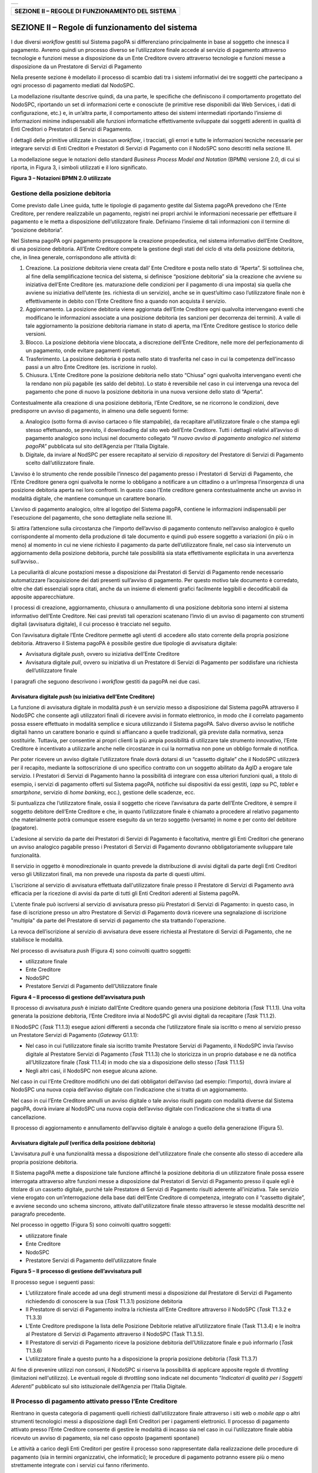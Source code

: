 +----------+
| |image0| |
+----------+

+-------------------------------------------------------+
| **SEZIONE II – REGOLE DI FUNZIONAMENTO DEL SISTEMA**  |
+-------------------------------------------------------+


SEZIONE II – Regole di funzionamento del sistema
================================================

I due diversi *workflow* gestiti sul Sistema pagoPA si differenziano principalmente in base al soggetto che innesca il pagamento. Avremo quindi un
processo diverso se l’utilizzatore finale accede al servizio di pagamento attraverso tecnologie e funzioni messe a disposizione da un Ente Creditore
ovvero attraverso tecnologie e funzioni messe a disposizione da un Prestatore di Servizi di Pagamento

Nella presente sezione è modellato il processo di scambio dati tra i sistemi informativi dei tre soggetti che partecipano a ogni processo di pagamento
mediati dal NodoSPC.

La modellazione risultante descrive quindi, da una parte, le specifiche che definiscono il comportamento progettato del NodoSPC, riportando un set di
informazioni certe e conosciute (le primitive rese disponibili dai Web Services, i dati di configurazione, etc.) e, in un’altra parte, il
comportamento atteso dei sistemi intermediati riportando l’insieme di informazioni minime indispensabili alle funzioni informatiche effettivamente
sviluppate dai soggetti aderenti in qualità di Enti Creditori o Prestatori di Servizi di Pagamento.

I dettagli delle primitive utilizzate in ciascun *workflow*, i tracciati, gli errori e tutte le informazioni tecniche necessarie per integrare servizi
di Enti Creditori e Prestatori di Servizi di Pagamento con il NodoSPC sono descritti nella sezione III.

La modellazione segue le notazioni dello standard *Business Process Model and Notation* (BPMN) versione 2.0, di cui si riporta, in Figura 3, i simboli
utilizzati e il loro significato.

|image4|

**Figura 3 – Notazioni BPMN 2.0 utilizzate**

Gestione della posizione debitoria
----------------------------------

Come previsto dalle Linee guida, tutte le tipologie di pagamento gestite dal Sistema pagoPA prevedono che l’Ente Creditore, per rendere realizzabile
un pagamento, registri nei propri archivi le informazioni necessarie per effettuare il pagamento e le metta a disposizione dell’utilizzatore finale.
Definiamo l’insieme di tali informazioni con il termine di “posizione debitoria”.

Nel Sistema pagoPA ogni pagamento presuppone la creazione propedeutica, nel sistema informativo dell’Ente Creditore, di una posizione debitoria.
All’Ente Creditore compete la gestione degli stati del ciclo di vita della posizione debitoria, che, in linea generale, corrispondono alle attività
di:

1. Creazione. La posizione debitoria viene creata dall’ Ente Creditore e posta nello stato di “Aperta”. Si sottolinea che, al fine della
   semplificazione tecnica del sistema, si definisce “posizione debitoria” sia la creazione che avviene su iniziativa dell’Ente Creditore (es.
   maturazione delle condizioni per il pagamento di una imposta) sia quella che avviene su iniziativa dell’utente (es. richiesta di un servizio),
   anche se in quest’ultimo caso l’utilizzatore finale non è effettivamente in debito con l’Ente Creditore fino a quando non acquista il servizio.

2. Aggiornamento. La posizione debitoria viene aggiornata dell’Ente Creditore ogni qualvolta intervengano eventi che modificano le informazioni
   associate a una posizione debitoria (es sanzioni per decorrenza dei termini). A valle di tale aggiornamento la posizione debitoria riamane in stato
   di aperta, ma l’Ente Creditore gestisce lo storico delle versioni.

3. Blocco. La posizione debitoria viene bloccata, a discrezione dell’Ente Creditore, nelle more del perfezionamento di un pagamento, onde evitare
   pagamenti ripetuti.

4. Trasferimento. La posizione debitoria è posta nello stato di trasferita nel caso in cui la competenza dell’incasso passi a un altro Ente Creditore
   (es. iscrizione in ruolo).

5. Chiusura. L’Ente Creditore pone la posizione debitoria nello stato “Chiusa” ogni qualvolta intervengano eventi che la rendano non più pagabile (es
   saldo del debito). Lo stato è reversibile nel caso in cui intervenga una revoca del pagamento che pone di nuovo la posizione debitoria in una nuova
   versione dello stato di “Aperta”.

Contestualmente alla creazione di una posizione debitoria, l’Ente Creditore, se ne ricorrono le condizioni, deve predisporre un avviso di pagamento,
in almeno una delle seguenti forme:

a) Analogico (sotto forma di avviso cartaceo o file stampabile), da recapitare all’utilizzatore finale o che stampa egli stesso effettuando, se
   previsto, il downloading dal sito web dell’Ente Creditore. Tutti i dettagli relativi all’avviso di pagamento analogico sono inclusi nel documento
   collegato *“Il nuovo avviso di pagamento analogico nel sistema pagoPA”* pubblicata sul sito dell’Agenzia per l’Italia Digitale.

b) Digitale, da inviare al NodSPC per essere recapitato al servizio di *repository* del Prestatore di Servizi di Pagamento scelto dall’utilizzatore
   finale.

L’avviso è lo strumento che rende possibile l’innesco del pagamento presso i Prestatori di Servizi di Pagamento, che l’Ente Creditore genera ogni
qualvolta le norme lo obbligano a notificare a un cittadino o a un’impresa l’insorgenza di una posizione debitoria aperta nei loro confronti. In
questo caso l’Ente creditore genera contestualmente anche un avviso in modalità digitale, che mantiene comunque un carattere bonario.

L’avviso di pagamento analogico, oltre al logotipo del Sistema pagoPA, contiene le informazioni indispensabili per l'esecuzione del pagamento, che
sono dettagliate nella sezione III.

Si attira l’attenzione sulla circostanza che l’importo dell’avviso di pagamento contenuto nell’avviso analogico è quello corrispondente al momento
della produzione di tale documento e quindi può essere soggetto a variazioni (in più o in meno) al momento in cui ne viene richiesto il pagamento da
parte dell’utilizzatore finale, nel caso sia intervenuto un aggiornamento della posizione debitoria, purché tale possibilità sia stata effettivamente
esplicitata in una avvertenza sull’avviso..

La peculiarità di alcune postazioni messe a disposizione dai Prestatori di Servizi di Pagamento rende necessario automatizzare l’acquisizione dei dati
presenti sull’avviso di pagamento. Per questo motivo tale documento è corredato, oltre che dati essenziali sopra citati, anche da un insieme di
elementi grafici facilmente leggibili e decodificabili da apposite apparecchiature.

I processi di creazione, aggiornamento, chiusura o annullamento di una posizione debitoria sono interni al sistema informativo dell’Ente Creditore.
Nei casi previsti tali operazioni scatenano l’invio di un avviso di pagamento con strumenti digitali (avvisatura digitale), il cui processo è
tracciato nel seguito.

Con l’avvisatura digitale l’Ente Creditore permette agli utenti di accedere allo stato corrente della propria posizione debitoria. Attraverso il
Sistema pagoPA è possibile gestire due tipologie di avvisatura digitale:

-  Avvisatura digitale *push*, ovvero su iniziativa dell’Ente Creditore

-  Avvisatura digitale *pull*, ovvero su iniziativa di un Prestatore di Servizi di Pagamento per soddisfare una richiesta dell’utilizzatore finale

I paragrafi che seguono descrivono i *workflow* gestiti da pagoPA nei due casi.

Avvisatura digitale *push* (su iniziativa dell’Ente Creditore)
~~~~~~~~~~~~~~~~~~~~~~~~~~~~~~~~~~~~~~~~~~~~~~~~~~~~~~~~~~~~~~

La funzione di avvisatura digitale in modalità *push* è un servizio messo a disposizione dal Sistema pagoPA attraverso il NodoSPC che consente agli
utilizzatori finali di ricevere avvisi in formato elettronico, in modo che il correlato pagamento possa essere effettuato in modalità semplice e
sicura utilizzando il Sistema pagoPA. Salvo diverso avviso le notifiche digitali hanno un carattere bonario e quindi si affiancano a quelle
tradizionali, già previste dalla normativa, senza sostituirle. Tuttavia, per consentire ai propri clienti la più ampia possibilità di utilizzare tale
strumento innovativo, l’Ente Creditore è incentivato a utilizzarle anche nelle circostanze in cui la normativa non pone un obbligo formale di
notifica.

Per poter ricevere un avviso digitale l'utilizzatore finale dovrà dotarsi di un “cassetto digitale” che il NodoSPC utilizzerà per il recapito,
mediante la sottoscrizione di uno specifico contratto con un soggetto abilitato da AgID a erogare tale servizio. I Prestatori di Servizi di Pagamento
hanno la possibilità di integrare con essa ulteriori funzioni quali, a titolo di esempio, i servizi di pagamento offerti sul Sistema pagoPA, notifiche
sui dispositivi da essi gestiti, (*app* su PC, *tablet* e *smartphone*, servizio di *home* *banking*, ecc.), gestione delle scadenze, ecc.

Si puntualizza che l’utilizzatore finale, ossia il soggetto che riceve l’avvisatura da parte dell’Ente Creditore, è sempre il soggetto debitore
dell’Ente Creditore e che, in quanto l’utilizzatore finale è chiamato a procedere al relativo pagamento che materialmente potrà comunque essere
eseguito da un terzo soggetto (versante) in nome e per conto del debitore (pagatore).

L'adesione al servizio da parte dei Prestatori di Servizi di Pagamento è facoltativa, mentre gli Enti Creditori che generano un avviso analogico
pagabile presso i Prestatori di Servizi di Pagamento dovranno obbligatoriamente sviluppare tale funzionalità.

Il servizio in oggetto è monodirezionale in quanto prevede la distribuzione di avvisi digitali da parte degli Enti Creditori verso gli Utilizzatori
finali, ma non prevede una risposta da parte di questi ultimi.

L'iscrizione al servizio di avvisatura effettuata dall'utilizzatore finale presso il Prestatore di Servizi di Pagamento avrà efficacia per la
ricezione di avvisi da parte di tutti gli Enti Creditori aderenti al Sistema pagoPA.

L'utente finale può iscriversi al servizio di avvisatura presso più Prestatori di Servizi di Pagamento: in questo caso, in fase di iscrizione presso
un altro Prestatore di Servizi di Pagamento dovrà ricevere una segnalazione di iscrizione "multipla" da parte del Prestatore di servizi di pagamento
che sta trattando l'operazione.

La revoca dell’iscrizione al servizio di avvisatura deve essere richiesta al Prestatore di Servizi di Pagamento, che ne stabilisce le modalità.

Nel processo di avvisatura *push* (Figura 4) sono coinvolti quattro soggetti:

-  utilizzatore finale

-  Ente Creditore

-  NodoSPC

-  Prestatore Servizi di Pagamento dell’Utilizzatore finale

|image5|

**Figura 4 – Il processo di gestione dell’avvisatura push**

Il processo di avvisatura *push* è iniziato dall’Ente Creditore quando genera una posizione debitoria (*Task* T1.1.1). Una volta generata la posizione
debitoria, l’Ente Creditore invia al NodoSPC gli avvisi digitali da recapitare (*Task* T1.1.2).

Il NodoSPC (*Task* T1.1.3) esegue azioni differenti a seconda che l’utilizzatore finale sia iscritto o meno al servizio presso un Prestatore Servizi
di Pagamento (*Gateway* G1.1.1):

-  Nel caso in cui l’utilizzatore finale sia iscritto tramite Prestatore Servizi di Pagamento, il NodoSPC invia l’avviso digitale al Prestatore
   Servizi di Pagamento (*Task* T1.1.3) che lo storicizza in un proprio database e ne dà notifica all’Utilizzatore finale (*Task* T1.1.4) in modo che
   sia a disposizione dello stesso (*Task* T1.1.5)

-  Negli altri casi, il NodoSPC non esegue alcuna azione.

Nel caso in cui l’Ente Creditore modifichi uno dei dati obbligatori dell’avviso (ad esempio: l’importo), dovrà inviare al NodoSPC una nuova copia
dell’avviso digitale con l’indicazione che si tratta di un aggiornamento.

Nel caso in cui l’Ente Creditore annulli un avviso digitale o tale avviso risulti pagato con modalità diverse dal Sistema pagoPA, dovrà inviare al
NodoSPC una nuova copia dell’avviso digitale con l’indicazione che si tratta di una cancellazione.

Il processo di aggiornamento e annullamento dell’avviso digitale è analogo a quello della generazione (Figura 5).

Avvisatura digitale *pull* (verifica della posizione debitoria)
~~~~~~~~~~~~~~~~~~~~~~~~~~~~~~~~~~~~~~~~~~~~~~~~~~~~~~~~~~~~~~~

L’avvisatura *pull* è una funzionalità messa a disposizione dell'utilizzatore finale che consente allo stesso di accedere alla propria posizione
debitoria.

Il Sistema pagoPA mette a disposizione tale funzione affinché la posizione debitoria di un utilizzatore finale possa essere interrogata attraverso
altre funzioni messe a disposizione dal Prestatori di Servizi di Pagamento presso il quale egli è titolare di un cassetto digitale, purché tale
Prestatore di Servizi di Pagamento risulti aderente all'iniziativa. Tale servizio viene erogato con un’interrogazione della base dati dell’Ente
Creditore di competenza, integrato con il “cassetto digitale”, e avviene secondo uno schema sincrono, attivato dall'utilizzatore finale stesso
attraverso le stesse modalità descritte nel paragrafo precedente.

Nel processo in oggetto (Figura 5) sono coinvolti quattro soggetti:

-  utilizzatore finale

-  Ente Creditore

-  NodoSPC

-  Prestatore Servizi di Pagamento dell’utilizzatore finale

|image6|

**Figura 5 – Il processo di gestione dell’avvisatura pull**

Il processo segue i seguenti passi:

-  L’utilizzatore finale accede ad una degli strumenti messi a disposizione dal Prestatore di Servizi di Pagamento richiedendo di conoscere la sua
   (*Task* T1.3.1) posizione debitoria

-  Il Prestatore di servizi di Pagamento inoltra la richiesta all’Ente Creditore attraverso il NodoSPC (*Task* T1.3.2 e T1.3.3)

-  L’Ente Creditore predispone la lista delle Posizione Debitorie relative all’utilizzatore finale (Task T1.3.4) e le inoltra al Prestatore di Servizi
   di Pagamento attraverso il NodoSPC (Task T1.3.5).

-  Il Prestatore di servizi di Pagamento riceve la posizione debitoria dell’Utilizzatore finale e può informarlo (*Task* T1.3.6)

-  L’utilizzatore finale a questo punto ha a disposizione la propria posizione debitoria (*Task* T1.3.7)

Al fine di prevenire utilizzi non consoni, il NodoSPC si riserva la possibilità di applicare apposite regole di *throttling* (limitazioni
nell'utilizzo). Le eventuali regole di *throttling* sono indicate nel documento “\ *Indicatori di qualità per i Soggetti Aderenti*\ ” pubblicato sul
sito istituzionale dell’Agenzia per l’Italia Digitale.

Il Processo di pagamento attivato presso l’Ente Creditore
---------------------------------------------------------

Rientrano in questa categoria di pagamenti quelli richiesti dall’utilizzatore finale attraverso i siti web o *mobile app* o altri strumenti
tecnologici messi a disposizione dagli Enti Creditori per i pagamenti elettronici. Il processo di pagamento attivato presso l’Ente Creditore consente
di gestire le modalità di incasso sia nel caso in cui l’utilizzatore finale abbia ricevuto un avviso di pagamento, sia nel caso opposto (pagamenti
spontanei)

Le attività a carico degli Enti Creditori per gestire il processo sono rappresentate dalla realizzazione delle procedure di pagamento (sia in termini
organizzativi, che informatici); le procedure di pagamento potranno essere più o meno strettamente integrate con i servizi cui fanno riferimento.

Il diagramma di Figura 8 descrive il processo di pagamento attraverso l’Ente Creditore. Al fine di rendere tale diagramma immediatamente leggibile la
descrizione del *workflow* è stata aggregata in sottoparagrafi secondo lo schema logico che segue (Figura 6).

|image7|

**Figura 6 – Schema logico del processo di business del pagamento presso l’Ente Creditore**

Nel processo in oggetto (Figura 7) sono coinvolti quattro soggetti:

-  utilizzatore finale

-  Ente Creditore

-  NodoSPC

-  Prestatore Servizi di Pagamento dell’utilizzatore finale

|image8|

**Figura 7 – Il processo del pagamento da Ente Creditore**

**Avvio del pagamento**

Come descritto nei paragrafi precedenti, l’utilizzatore finale può eseguire un pagamento per ragioni diverse che generano due diramazioni distinte
(gateway G2.1.1) nel caso abbia disponibile o meno un avviso di pagamento (digitale e analogico).

**Generazione posizione debitoria**

La generazione della posizione debitoria è l’evento che costituisce la premessa al pagamento sul Sistema pagoPA.

In determinate circostanze, previste nello specifico dalla vigente normativa, un soggetto matura un debito in favore di una Pubblica Amministrazione
(centrale o locale). In questo caso lo stesso Ente Creditore assume l’iniziativa di generare una posizione debitoria e provvede a notificare l’avviso
di pagamento al soggetto pagatore. L’EC è altresì tenuto ad accompagnare la notifica con avviso analogico, anche con l’invio al NodoSPC di un avviso
digitale *push*. Questa attività è parte del processo di avvisatura digitale.

Nel caso non sussistano le circostanze sopra indicate per il pagamento dovuto, ovvero l’utilizzatore finale non sia in possesso di un avviso digitale,
lo stesso utilizzatore può assumere l’iniziativa di avviare il pagamento (pagamento spontaneo). In questo caso, se l’utilizzatore finale accede a
portali messi a disposizione dall’Ente Creditore, la posizione debitoria è generata (*Task* T2.1.1). È facoltà dell’EC esporre delle funzioni che
consentono al soggetto pagatore di riceve un avviso digitale (nel caso abbia aderito al servizio) ovvero provveda alla stampa di un avviso analogico,
da utilizzare per disporre il pagamento presso i Prestatori di Servizi di Pagamento che offrono tale opzione.

**Scelta canale di pagamento**

L’utilizzatore finale accede ai sistemi dell’EC per pagare uno o più avvisi che gli sono stati recapitati e/o uno o più pagamenti spontanei e l’Ente
Creditore genera il carrello di richieste di pagamento telematico reindirizzando l’utilizzatore finale sul portale WISP (*Task* T2.1.2).

Il NodoSPC prende in carico il carrello delle richieste di pagamento telematico (*Task* T2.1.3) mentre l’Utilizzatore finale sceglie il Prestatore di
Servizi di Pagamento e il canale di pagamento.

Per gli utilizzatori finali che scelgono di registrarsi al Sistema pagoPA sono a disposizione funzioni di supporto che consentono di memorizzare le
scelte di pagamento effettuate per poterle richiamare e riutilizzare nelle successive occasioni. In questo caso è possibile eleggere una delle scelte
come predefinita così da avere un’esperienza quanto più possibile simile alla modalità *one-click* tipica dei siti di *e-commerce*.

I dati personali raccolti saranno trattati, nel rispetto della normativa vigente, solo per consentire l’erogazione dei servizi richiesti.

Pertanto, detti dati saranno trattati esclusivamente per consentire agli utenti delle pubbliche amministrazioni e degli altri soggetti aderenti al
Sistema pagoPA di richiedere e ottenere i servizi di pagamento erogati dai Prestatori di Servizi di Pagamento abilitati sul Sistema pagoPA, nonché per
richiedere e ottenere parimenti i servizi di identificazione e memorizzazione erogati da AgID sul Sistema pagoPA.

Il conferimento dei dati ed il trattamento degli stessi da parte di AgID per tali finalità è dunque obbligatorio e non richiede un esplicito consenso,
pena l’impossibilità per l’AgID di erogare i servizi sopra citati.

**Autorizzazione del pagamento**

L’autorizzazione del pagamento viene effettuata in maniera differente a seconda del servizio scelto dall’utilizzatore finale:

-  In caso di pagamento con carta di credito o di debito (*Gateway* G2.1.2), l’Utilizzatore finale immette (o recupera nel caso li abbia
   precedentemente memorizzati) i dati della carta (*Task* T2.1.4) e gli viene proposto il pagamento in una *check out page* gestita dal NodoSPC.

..

   Questa tipologia di pagamento prevede che l’autorizzazione del pagamento da parte dell’utilizzatore finale sia inizializzata dal NodoSPC,
   attraverso un proprio POS virtuale. Nel caso che la carta utilizzata sia stata emessa da un Prestatore di servizi di Pagamento aderente al Sistema
   pagoPA, il relativo gestore dell’operazione sarà proposto automaticamente all’utilizzatore finale. Questa casistica è denominata pagamento “on us”.
   Nel caso in cui l’utilizzatore finale non confermi tale scelta ovvero il Prestatore di Servizi di Pagamento emittente della carta non aderisca al
   Sistema pagoPA, l’utilizzatore finale dovrà scegliere il gestore dell’operazione da una lista di Prestatori di servizi di pagamento che mostri i
   costi della commissione richiesta per il servizio. In questo caso si realizza un pagamento “not on us”.

   I Prestatori di Servizi di Pagamento che offrono il servizio di pagamento con carta devono:

-  indicare al NodoSPC le commissioni richiesta per i pagamenti “on us” e i pagamenti “not on us”;

-  Configurare sul NodoSPC le informazioni necessarie a configurare il dialogo tecnico con il POS virtuale con il NodoSPC.

..

   I dettagli delle procedure da seguire sono riportati nella sezione IV.

   Sul portale dell’Ente Creditore devono essere messe a disposizione le funzioni che permettono all’utilizzatore finale di interrogare lo stato della
   sua richiesta di pagamento, scaricare una copia di ricevuta o quietanza di pagamento, scaricare copia analogica e/o duplicato del documento
   informatico Ricevuta Telematica.

-  In caso di pagamento con autorizzazione gestita dal Prestatore Servizi di Pagamento (a cui si assimila anche il pagamento attraverso il circuito
   MyBank, purché sia previsto un pagamento singolo) (*Gateway* G2.1.3), il NodoSPC inoltra in *back-end* il carrello al Prestatore di Servizi di
   Pagamento (o al Wrapper Mybank) (*Task* T2.1.5). Se il canale di pagamento del Prestatore di Servizi di Pagamento lo prevede, l’esperienza utente
   del processo di pagamento può proseguire in un *front-end* gestito dal Prestatore di Servizi di Pagamento (quindi esterno al NodoSPC), prevedendo
   l’identificazione del soggetto versante che autorizza il pagamento (*Task* T2.1.8). In ogni caso, a valle della autorizzazione, l’utilizzatore
   finale viene reindirizzato al *front-end* dell’Ente Creditore da cui aveva avviato il pagamento (*Task* T2.1.9).

..

   Queste tipologie di pagamento prevedono che l’autorizzazione del pagamento da parte dell’utilizzatore finale avvenga mediante l’interazione con
   strumenti messi a disposizione dal Prestatore di Servizi di Pagamento. L’esecuzione del pagamento ed il rilascio della relativa attestazione (RT)
   avvengono in funzione delle modalità di autorizzazione del pagamento adottate dal Prestatore di Servizi di Pagamento. Si distingue quindi
   l’autorizzazione:

-  contestuale alla richiesta effettuata, in funzione dei livelli di servizio pattuiti con il Prestatore di Servizi di Pagamento, se l’utilizzatore
   finale ha pre-autorizzato il pagamento (ad esempio: lettera di manleva o altro strumento contrattuale);

-  non contestuale, se l’autorizzazione viene rilasciata successivamente alla ricezione della richiesta di pagamento telematico da parte del
   Prestatore di Servizi di Pagamento, attraverso canali da questo messi a disposizione (ad esempio: home banking, notifica su app per smartphone o
   tablet, ecc.).

..

   In ogni caso il Prestatore di Servizi di Pagamento deve restituire la ricevuta telematica nei tempi stabiliti secondo quanto previsto nel documento
   “Indicatori di qualità per i soggetti aderenti” pubblicato sul sito istituzionale dell’AgID, in modo da consentire all’utilizzatore finale di
   usufruire dei servizi per cui ha pagato.

   Nel caso di pre-autorizzazione del pagamento, resta salva la possibilità per l’utilizzatore finale di revocare il consenso rilasciato al Prestatore
   di Servizi di Pagamento ad eseguire un’operazione di pagamento, in presenza delle condizioni previste all’articolo 17 del Decreto legislativo n.
   11/2010.

A questo punto, nei casi diversi dall’autorizzazione presso il Prestatore di Servizi di Pagamento, per il quale l’autorizzazione avviene al di fuori
del NodoSPC, l’Utilizzatore finale decide se autorizzare (*Task* T2.1.11):

-  In caso negativo, se il metodo di pagamento scelto era carta di credito (*Gateway* G2.1.7) il NodoSPC genera una ricevuta telematica negativa
   (*Task* T2.1.14), altrimenti è il Prestatore di Servizi di Pagamento che genera la ricevuta telematica negativa (*Task* T2.1.15)

-  In caso positivo, se l’Utilizzatore effettua il pagamento con carta (*Gateway* G2.1.6) il NodoSPC inoltra la richiesta di pagamento telematico al
   Prestatore Servizi di Pagamento (*Task* T2.1.12), altrimenti il Prestatore Servizi di Pagamento incassa il pagamento (*Task* T2.1.12)

Una volta effettuato l’incasso il Prestatore Servizi di Pagamento genera la ricevuta telematica, redirezionando sul sito dell’Ente Creditore in caso
di carta di credito, (*Task* 2.1.16) e la trasmette al NodoSPC (*Task* T2.17).

Il NodoSPC mette la ricevuta telematica a disposizione del’Ente Creditore (*Task* 2.1.17) che a sua volta può mettere a disposizione dell’Utilizzatore
finale una ricevuta (*Task* T2.18).

L’Utilizzatore finale a questo punto può ottenere la ricevuta (Task T2.1.19) e terminare il processo.

**Accredito e rendiconto**

Dopo aver effettuato il pagamento, il Prestatore Servizi di Pagamento lo accredita sul conto dell’Ente Creditore (*Task* T2.1.20).

Il Prestatore Servizi di Pagamento invia i dati relativi alla rendicontazione al NodoSPC (*Task* T2.1.21).

Il NodoSPC trasmette i dati di rendicontazione all’Ente Creditore (*Task* T2.1.22), che li riceve (*Task* T2.1.23).

Processo di pagamento attivato presso il Prestatore di Servizi di Pagamento
---------------------------------------------------------------------------

Questo processo prevede che l’esecuzione del pagamento avvenga presso le infrastrutture messe a disposizione dal Prestatore di Servizi di Pagamento
quali, ad esempio, sportelli ATM, applicazioni di *Home banking* e *mobile* *payment*, uffici postali, punti della rete di vendita dei generi di
Monopolio (Tabaccai), SISAL e Lottomatica, casse predisposte presso la Grande Distribuzione Organizzata, ecc.

L’Ente Creditore che consente il pagamento deve mettere a disposizione dei Prestatori di Servizi di Pagamento, attraverso il NodoSPC, un archivio nel
quale siano già stati memorizzati i pagamenti predisposti dall’ente (Archivio Pagamenti in Attesa).

Per rendere possibile il pagamento l’Ente Creditore ha l’obbligo di recapitare all’utilizzatore finale un avviso con gli estremi del pagamento da
effettuare. Tale recapito deve obbligatoriamente avvenire sia in modalità analogica (tramite servizi postali), che digitale. L’Ente Creditore può
inoltre adottare ulteriori misure per la diffusione degli avvisi di pagamento, per esempio rendere disponibili funzioni di stampa on line tramite il
proprio sito.

Il processo di pagamento descritto di seguito, supporta principalmente la modalità di incasso su iniziativa dell’Ente Creditore, ma può essere
utilizzato anche per gestire la modalità di incasso su iniziativa del debitore, atteso che, sul proprio portale, l’Ente Creditore metta a disposizione
dell’utilizzatore finale la possibilità di eseguire pagamenti presso gli sportelli dei Prestatori di Servizi di Pagamento generando a richiesta del
debitore, un avviso di pagamento utilizzabile all’uopo.

Anche il modello di pagamento in esame può essere utilizzato dall’utente per tutti quei servizi per i quali non è necessario disporre in via immediata
dell’attestazione di pagamento, che può essere esibita in un momento successivo.

Nello schema di Figura 10 è trattato il caso in cui l’utilizzatore finale, già in possesso dell’avviso di pagamento analogico fornito dall’Ente, si
rechi presso le strutture del Prestatore di Servizi di Pagamento e comunichi il codice dell'avviso di pagamento. Si tenga presente che il caso d’uso
descritto non dipende dalla concreta modalità in cui tale dato entra in possesso del Prestatore di Servizi di Pagamento: il codice potrebbe essere
comunicato a un operatore di sportello, letto automaticamente tramite dispositivi ottici, inserito manualmente dal soggetto versante su interfacce
messe a disposizione dai Prestatori di Servizi di Pagamento (un terminale ATM, una pagina WEB, ecc.), ovvero, da ultimo, comunicato tramite avviso
digitale.

Il diagramma di Figura 10 descrive il processo pagamento operato presso il Prestatore di Servizi di Pagamento. Al fine di rendere tale diagramma
immediatamente leggibile la descrizione del *workflow* è stata aggregata in paragrafi secondo lo schema logico che segue (Figura 8).

|image9|

**Figura 8 – Schema logico del processo di business del pagamento presso il Prestatore di Servizi di Pagamento**

Nel processo in oggetto (Figura 9) sono coinvolti quattro soggetti:

-  Utilizzatore finale

-  Ente Creditore

-  NodoSPC

-  Prestatore Servizi di Pagamento dell’Utilizzatore finale

|image10|

**Figura 9 – Il processo del pagamento attivato presso il Prestatore di Servizi di Pagamento**

Avvio del pagamento
~~~~~~~~~~~~~~~~~~~

Come descritto nei paragrafi precedenti, l’Utilizzatore finale può eseguire un pagamento per ragioni diverse, che generano due diramazioni distinte
(gateway G2.2.1), nel caso che abbia disponibile o meno un avviso di pagamento (digitale e analogico).

Generazione posizione debitoria
~~~~~~~~~~~~~~~~~~~~~~~~~~~~~~~

La generazione della posizione debitoria è l’evento che costituisce la premessa al pagamento sul Sistema pagoPA.

In determinate circostanze, previste nello specifico dalla vigente normativa, un soggetto matura un debito in favore di una Pubblica Amministrazione
(centrale o locale). In questo caso lo stesso Ente Creditore assume l’iniziativa di genera una posizione debitoria e provvede a notificare l’avviso di
pagamento al soggetto pagatore. L’EC è altresì tenuto ad accompagnare la notifica con avviso analogico, anche con l’invio al NodoSPC di un avviso
digitale *push*. Questa attività è parte del processo di avvisatura digitale.

Nel caso in cui non sussistano le circostanze sopra indicate per il pagamento dovuto, ovvero l’Utilizzatore finale non sia in possesso di un avviso
digitale, l’Utilizzatore stesso può assumere l’iniziativa di avviare il pagamento (pagamento spontaneo), purché sia disponibile la relativa funzione.
In questo caso l’Utilizzatore finale accede a portali messi a disposizione dal Prestatore di Servizi di Pagamento e quest’ultimo richiede all’Ente
Creditore la generazione della posizione debitoria (*Task* T2.2.1). L’Ente Creditore risponde con l’invio al Prestatore Servizi di Pagamento di un
numero avviso (*Task* T2.2.2) che può essere consegnato all’Utilizzatore (Task T2.2.3) che dunque può decidere se autorizzare (*Task* T2.2.8).

Verifica posizione debitoria e attivazione richiesta di pagamento telematica
~~~~~~~~~~~~~~~~~~~~~~~~~~~~~~~~~~~~~~~~~~~~~~~~~~~~~~~~~~~~~~~~~~~~~~~~~~~~

Nel caso in cui l’Utilizzatore finale abbia ricevuto un avviso di pagamento e abbia deciso di pagare tramite un Prestatore Servizi di Pagamento,
quest’ultimo, prima di effettuare il pagamento, può verificare la posizione debitoria utilizzando la specifica funzione, per accertarsi che il
pagamento non sia stato saldato e/o i termini siano rimasti invariati (per esempio potrebbe essere variato l’importo a causa di interessi di mora)

Allorché il Prestatore Servizi di Pagamento chiede la verifica della posizione debitoria (*Gateway* G2.2.3), l’Ente Creditore risponde (Task T2.2.5)
con i dati previsti riguardo lo stato della posizione debitoria, nonché le possibili variazioni dell'importo dovute ad eventi successivi all'invio
dell'Avviso analogico, ad esempio il superamento della data di scadenza del pagamento). L’invocazione della funzione di verifica non ha effetti sullo
stato della posizione debitoria.

In caso di sussistenza della posizione debitoria l’Utilizzatore finale può decidere se pagare o meno (*Gateway* G2.2.2).

-  Se decide di pagare, allora viene attivata la richiesta di pagamento telematico (*Task* T2.2.7)

-  In caso contrario il processo termina (*Task* T2.2.4)

Il Prestatore Servizi di Pagamento può, viceversa, invocare direttamente l’attivazione della richiesta di pagamento telematico (*Task* T2.2.6),
peraltro comprendente la verifica della posizione debitoria.

L’Ente Creditore esegue l’attivazione della richiesta di pagamento telematico (*Task* T2.2.7.

Il processo si svolge poi diversamente nei casi in cui l’Utilizzatore finale ha effettuato o meno il pagamento prima che il Prestatore di Servizi di
Pagamento richiedesse l’attivazione della richiesta di pagamento telematico (*Gateway* G2.2.6).

Nel caso che l’Utilizzatore finale non abbia ancora pagato, deve decidere se autorizzare il pagamento (*Gateway* G2.2.4):

-  In caso negativo, se non esisteva ancora una richiesta di pagamento telematico attiva (*Gateway* G2.2.7) è perché il Prestatore di Servizi di
   Pagamento aveva richiesto la verifica della posizione debitoria, quini il processo termina, altrimenti il Prestatore di Servizi di Pagamento genera
   una ricevuta telematica negativa (*Task* T2.2.10)

-  In caso positivo il Prestatore Servizi di Pagamento incassa il pagamento (*Task* T2.2.9)

Una volta effettuato l’incasso (*Task* T2.2.9) il Prestatore Servizi di Pagamento genera la ricevuta telematica positiva (*Task* T2.2.11) se aveva già
ricevuto una richiesta di pagamento telematico attivata (*Gateway* G2.2.5), perché lo aveva richiesto, altrimenti richiede la attivazione della
richiesta di pagamento telematico (*Task* T2.2.6) che viene generata dall’Ente Creditore (*Task* T2.2.7) e solo a questo punto il Prestatore Servizi
di Pagamento può generare la ricevuta telematica positiva (*Task* T2.2.11).

Nel caso di emissione di ricevuta telematica positiva il Prestatore di Servizi di Pagamento consegna all’Utilizzatore finale un’attestazione di
pagamento, contenente le informazioni specificate nella sezione III. Tale attestazione è opponibile all’EC.

Le ricevute telematiche sia positive che negative vengono trasmesse al NodoSPC.

Il NodoSPC mette la ricevuta telematica a disposizione dell’Ente Creditore (*Task* 2.2.12) che a sua volta può mettere a disposizione
dell’Utilizzatore finale una ricevuta (*Task* T2.2.13).

L’Utilizzatore finale a questo punto può ottenere la ricevuta (Task T2.2.14) e terminare il processo.

Trasmissione dati di accredito e rendicontazione
~~~~~~~~~~~~~~~~~~~~~~~~~~~~~~~~~~~~~~~~~~~~~~~

Dopo aver effettuato il pagamento, il Prestatore Servizi di Pagamento accredita il conto dell’Ente Creditore specificato dalla richiesta di pagamento
telematico ed invia al NodoSPC i dati relativi alla ricevuta telematica accreditata (*Task* T2.2.15

Nel caso che in cui venga effettuato un accredito cumulativo il Prestatore Servizi di Pagamento invia i dati relativi alla rendicontazione al NodoSPC
(*Task* T2.2.16).

Il NodoSPC mette a disposizione i dati di rendicontazione per l’Ente Creditore (*Task* T2.2.17). Quando l’Ente Creditore scarica i dati di
rendicontazione (*Task* T2.2.18).

Attivazione della richiesta di pagamento
~~~~~~~~~~~~~~~~~~~~~~~~~~~~~~~~~~~~~~~~

Il NodoSPC non controlla l’effettiva sequenza operativa scelta dal Prestatore di Servizi di Pagamento, relativa alle fasi del processo descritte in
precedenza: pertanto, un Prestatore di Servizi di Pagamento potrebbe effettuare la richiesta di attivazione della richiesta di pagamento telematico
senza aver preventivamente effettuato la fase di verifica. Con questo approccio è sconsigliato far precedere l’incasso alla richiesta di attivazione
della richiesta di pagamento telematico (*Task* T2.2.6), in quanto sul Sistema pagoPA non è gestito automaticamente il caso in cui l'Ente Creditore
non riesca a inviare la richiesta di pagamento telematico prevista dal *workflow*: per esempio, nel caso in cui il pagamento sia già stato eseguito
con un altro canale oppure perché l'importo dovuto sia diverso da quello stampato sull'avviso.

In questo caso il Prestatore di Servizi di Pagamento avrebbe incassato dei fondi ai quali non può essere associata una Ricevuta Telematica da inviare
all'Ente Creditore. Per questo caso, nella sezione III, sono previste delle gestioni semi-manuali. A tal proposito si ricorda che, ai sensi delle
Linee guida, i pagamenti effettuati attraverso il NodoSPC sono liberatori del debito a condizione che la Ricevuta Telematica sia congruente con le
informazioni presenti sulla relativa richiesta di pagamento telematico e quindi sull'archivio dei pagamenti in attesa.

Funzioni accessorie
-------------------

Revoca della Ricevuta Telematica
~~~~~~~~~~~~~~~~~~~~~~~~~~~~~~~~~

Qualora l’utilizzatore finale - ai sensi degli articoli 13 e 14 del decreto legislativo 27 gennaio 2010, n. 11, ovvero per richieste regolamentate
connesse all’utilizzo di carte di pagamento (c.d.: procedura di *charge back*, nella quale non rientrano i casi di frode ma unicamente i casi in cui
l’Utilizzatore finale richieda un rimborso per un pagamento effettuato a fronte di un servizio di cui non ha usufruito) chieda al proprio prestatore
di servizi di pagamento il rimborso di un pagamento già completato, il Sistema pagoPA mette a disposizione di Prestatori di Servizi di Pagamento e
Enti Creditori idonee funzionalità per gestire la revoca della ricevuta telematica inviata in precedenza.

Come indicato in Figura 10, la revoca della ricevuta telematica si esplica nell’invio di una richiesta di revoca (RR) da parte del Prestatore di
Servizi di Pagamento, contenente i riferimenti della ricevuta telematica oggetto della revoca e nella risposta da parte dell’Ente Creditore contenente
l’esito della revoca (ER).

|image11|

**Figura 10 – Il processo di revoca**

Il processo è iniziato dall’Utilizzatore finale, che richiede la revoca al proprio Prestatore di Servizi di Pagamento (*Task* T3.1), a seguito della
quale quest’ultimo inoltra la richiesta all’Ente Creditore (*Task* T3.2) attraverso il NodoSPC (*Task* T3.3).

L’Ente Creditore esamina la richiesta (*Gateway* G3.1):

-  L'Ente Creditore non consente la revoca di una ricevuta telematica se il pagamento associato è contestuale all'erogazione di un servizio (ad
   esempio: acquisto di biglietti per musei o trasporti pubblici, prestazioni sanitarie già eseguite, ecc.) inviando un ER di esito negativo (*Task*
   T3.4) che viene trasmesso dal NodoSPC al Prestatore di servizi di Pagamento (*Task* T3.5) e da questi all’Utilizzatore finale (*Task* T3.6) che
   apprende l’esito (*Task* T3.5)

-  In caso contrario l’Ente Creditore, entro tempi compatibili con il procedimento richiesto, esamina la richiesta e invia l'esito della revoca,
   aggiornando i propri archivi informatici e riaprendo la posizione debitoria se necessario (*Task* T3.8). L’esito positivo è trasmetto dal NodoSPC
   al Prestatore di Servizi di Pagamento (*Task* T3.9), il quale esegue il riaccredito verso l’Utilizzatore finale (*Task* T3.10), il quale lo riceve
   direttamente senza l’intervento del NodoSPC (*Task* T3.7). Il Prestatore di servizi di Pagamento recupera la somma dovuta compensandola sui
   successivi accrediti da effettuare verso l’Ente Creditore ed espone la cifra (negativa) sul successivo rendiconto (*Task* T3.11), che viene
   trasmesso all’Ente Creditore attraverso il NodoSPC (*Task* T3.12). A questo punto l’Ente Creditore è in grado di riconciliare correttamente gli
   importi (*Task* T3.13)

In ogni caso, l’Ente Creditore deve predisporre - e darne evidenza sul proprio sito attraverso il quale sono effettuati i pagamenti - apposite
procedure amministrative di back-office al fine di gestire, nel rispetto della normativa vigente, i flussi relativi a reclami, rimborsi e revoche sia
dal punto di vista amministrativo, sia dal punto di vista contabile.

Annullo tecnico
~~~~~~~~~~~~~~~

L’annullo tecnico è una casistica dell’invio di una richiesta di revoca che indica che la RT inviata è tecnicamente errata, dunque il Prestatore di
Servizi di Pagamento può invocarla unicamente ricorra uno dei seguenti casi di errori procedurali:

a) Invio di una Ricevuta Telematica (RT) con esito **positivo**, tuttavia l’utilizzatore finale non ha ricevuto nessun addebito né il Prestatore di
      Servizi di Pagamento ha emesso alcuna attestazione di pagamento (scontrino, ricevuta, e-mail, ecc.);

b) Invio di una Ricevuta Telematica (RT) con esito **negativo**, tuttavia l’utilizzatore finale ha ricevuto un addebito e il Prestatore di Servizi di
      Pagamento ha emesso un’attestazione di pagamento (scontrino, ricevuta, e-mail, ecc.)

Al di fuori delle circostanze sopra descritte l’utilizzo dell’annullo tecnico non è ammesso.

Il processo di annullo tecnico, descritto in Figura 11, è il seguente

|image12|

**Figura 11 – Processo di annullo tecnico**

Il Prestatore di servizi di Pagamento invia la richiesta di annullo tecnico al NodoSPC (*Task* T4.1), che verifica la casistica del caso (*Gateway*
G4.1):

-  Nel caso in cui sia stata inviata una ricevuta telematica positiva senza l’avvenuto pagamento, il nodo aggiorna lo stato del pagamento ed invia
   l’informazione all’Ente Creditore (*Task* T4.2), il quale aggiorna i suoi archivi informatici (*Task* T4.4)

-  Nel caso in cui sia stata inviata una ricevuta telematica negativa a fronte di un avvenuto pagamento, in NodoSPC invia l’informazione di effettuare
   l’annullo tecnico (*Task* T4.3) sia all’Ente Creditore, in quale aggiorna i propri archivi informatici (*Task* T4.4), che al Prestatore di servizi
   di Pagamento, il quale può procedere all’invio dell’accredito (*Task* T4.6), che viene ricevuto dall’Ente Creditore (*Task* T4.8) attraverso il
   NodoSPC (*Task* T4.7), che all’inoltro della rendicontazione (*Task* T4.9), che viene anch’esso ricevuto dall’Ente Creditore (*Task* T4.11)
   attraverso il NodoSPC (*Task* T4.10)

Storno del pagamento
~~~~~~~~~~~~~~~~~~~~

Qualora l’Utilizzatore finale chieda a vario titolo l’annullamento (storno) di un pagamento all’Ente Creditore presso il quale questo è stato
disposto, il sistema mette a disposizione dell’Ente Creditore e del Prestatore di Servizi di Pagamento idonee funzionalità del NodoSPC per gestire
detta operazione.

L’Ente Creditore deve predisporre - e darne evidenza sul proprio sito attraverso il quale sono effettuati i pagamenti - apposite procedure
amministrative di back-office al fine di gestire, nel rispetto della normativa vigente, le richieste di storno del pagamento ed i relativi flussi
economici.

|image13|

**Figura 12 – Processo di storno di un pagamento**

Il processo di storno viene iniziato dall’Utilizzatore finale che lo richiede all’Ente Creditore (*Task* T5.1)

L’Ente Creditore esamina la richiesta (*Gateway* G5.1):

-  In caso di esito negativo, l'Ente Creditore comunica l’informazione all’Utilizzatore finale (*Task* T5.2) che apprende l’esito (*Task* T5.3)

-  In caso contrario l’Ente Creditore, entro tempi compatibili con il procedimento richiesto, esamina la richiesta e invia l'esito dello storno,
   aggiornando i propri archivi informatici e riaprendo la posizione debitoria se necessario (*Task* T5.4). L’esito positivo è trasmesso dal NodoSPC
   al Prestatore di Servizi di Pagamento (*Task* T5.5), il quale esegue il riaccredito verso l’Utilizzatore finale (*Task* T5.6) che lo riceve
   direttamente senza l’intervento del NodoSPC (*Task* T5.7). Il Prestatore di Servizi di Pagamento recupera la somma dovuta compensandola sui
   successivi accrediti da effettuare verso l’Ente Creditore ed espone la cifra (negativa) sul successivo rendiconto (*Task* T5.8) che viene trasmesso
   all’Ente Creditore attraverso il NodoSPC (*Task* T5.8). A questo punto l’Ente Creditore è in grado di riconciliare correttamente gli importi
   (*Task* T5.10)

Attestazione del pagamento
~~~~~~~~~~~~~~~~~~~~~~~~~~

L’attestazione di avvenuto pagamento è rappresentata dal documento informatico (Ricevuta Telematica) che l’Ente Creditore riceve dal Prestatore di
Servizi di Pagamento.

L’Ente Creditore deve rendere disponibile, su richiesta dell’utilizzatore finale, tale documento, sia sotto forma di duplicato informatico che sotto
forma di copia analogica dello stesso. Poiché nelle ricevute telematiche possono essere contenuti da 1 a 5 pagamenti aventi lo stesso ente
beneficiario, sarà cura dell’Ente Creditore, se del caso, produrre tante copie analogiche quanti sono i pagamenti effettuati contenuti nella stessa
ricevuta telematica.

Nel caso di pagamento attivato presso il Prestatore di Servizi di Pagamento, questi fornisce direttamente all’Utilizzatore finale un documento
(ricevuta, scontrino, ecc.) che rappresenta un estratto analogico del documento informatico che il Prestatore di Servizi di Pagamento invierà
successivamente all’Ente Creditore. Tale documento può essere utilizzato dall’Utilizzatore finale per ottenere quietanza da parte dell’EC.

Le copie analogiche prodotte dall’Ente Creditore o dai Prestatori di Servizi di Pagamento devono necessariamente contenere, oltre al logo del Sistema
pagoPA, almeno le seguenti informazioni:

-  Data e ora dell’operazione

-  Codice fiscale e denominazione dell’Ente Creditore

-  Identificativo univoco versamento (IUV) - Identificativo univoco assegnato dall’Ente Creditore

-  Codice identificativo del Prestatore di Servizi di Pagamento

-  Numero univoco assegnato al pagamento dal Prestatore di Servizi di Pagamento

-  Importo dell’operazione

-  Causale del versamento indicata nella richiesta di pagamento telematico.

Riconciliazione dei pagamenti
~~~~~~~~~~~~~~~~~~~~~~~~~~~~~

Con rifermento alle macro-fasi del processo, una volta effettuata la fase di “Regolamento contabile” da parte del Prestatore di Servizi di Pagamento,
l’Ente Creditore provvede a riconciliare le ricevute telematiche (RT) con le informazioni contabili fornite dal proprio istituto tesoriere o da Poste
Italiane in relazione agli incassi avvenuti sui c/c postali (ad esempio: Giornale di Cassa per le Pubbliche Amministrazioni che utilizzano il formato
OIL/OPI; altre modalità per le Pubbliche Amministrazioni centrali che possono richiedere tali informazioni alla Ragioneria Generale dello Stato).

Secondo quanto indicato dalle Linee guida e dal suo Allegato A *"Specifiche attuative dei codici identificativi di versamento, riversamento e
rendicontazione*", il Prestatore di Servizi di Pagamento che riceve l’ordine dal proprio cliente o che esegue l’incasso per conto dell’Ente Creditore
può regolare contabilmente l’operazione in modalità singola o in modalità cumulativa, il che comporta per l’Ente Creditore due diverse modalità di
riconciliazione.

**Riconciliazione in modalità singola**

Qualora, a fronte di ogni singolo set di informazioni contenuto in una richiesta di pagamento, il Prestatore di Servizi di Pagamento effettui una
singola disposizione di pagamento nei confronti dell’Ente Creditore per regolare contabilmente l’operazione (ad esempio: l’utilizzo della forma
tecnica “bonifico di tesoreria”), si parla di riconciliazione in modalità singola.

L’operazione di riconciliazione in modalità singola viene effettuata dall’Ente Creditore sulla base della seguente coppia di informazioni presenti
sulla ricevuta telematica inviata dal Prestatore di Servizi di Pagamento all’Ente Creditore:

-  Identificativo univoco versamento (IUV) che deve coincidere con la componente identificativo univoco versamento della causale della disposizione di
   accredito inviata al Prestatore di Servizi di Pagamento dall’Ente Creditore, secondo le indicazioni di cui alla Sezione I dell’Allegato A alle
   Linee guida;

-  ì-esima occorrenza del dato relativo al singolo importo pagato della Ricevuta Telematica che deve coincidere con il dato presente nell’informazione
   della disposizione di accredito inviata al Prestatore di Servizi di Pagamento dall’Ente Creditore.

**Riconciliazione in modalità multipla**

Qualora il Prestatore di Servizi di Pagamento effettui un’unica disposizione cumulativa di pagamento nei confronti dell’Ente Creditore per regolare
contabilmente i pagamenti relativi agli esiti contenuti in una o più ricevute telematiche, si parla di Riconciliazione in modalità multipla che viene
effettuata dall’Ente Creditore sulla base dei dati forniti dal proprio istituto tesoriere e di quelli contenuti nel flusso di rendicontazione che il
Prestatore di Servizi di Pagamento deve inviare all’Ente Creditore stesso.

La riconciliazione in questo caso deve essere effettuata in due fasi:

-  nella prima fase il dato identificativo del flusso - presente nella causale del SEPA Credit Transfer inviato dal Prestatore di Servizi di Pagamento
   all’Ente Creditore - deve essere abbinato con quello presente nel Flusso di rendicontazione inviato all’Ente Creditore dal Prestatore di Servizi di
   Pagamento che ha eseguito i pagamenti.

-  Nella seconda fase della riconciliazione l’Ente Creditore abbinerà i dati contenuti nel Flusso di rendicontazione di cui sopra con i dati presenti
   nelle ricevute telematiche (RT) memorizzate presso di sé sulla base della seguente coppia di informazioni:

a. Identificativo univoco versamento presente sulla ricevuta telematica inviata all’Ente Creditore che deve coincidere con lo stesso dato presente
   nella struttura dati del Flusso di rendicontazione;

b. importo presente sulla ricevuta telematica inviata all’Ente Creditore che deve coincidere con il dato omonimo presente nella struttura dati del
   Flusso di rendicontazione.

Il NodoSPC fornisce apposite funzioni centralizzate a disposizione dei Prestatori di Servizi di Pagamento e degli Enti Creditori, con le quali i primi
possono inviare il Flusso di rendicontazione e gli altri ricevere i dati ivi contenuti.

**Pagamento contenente più accrediti**

Qualora l’utilizzatore finale presenti al Prestatore di Servizi di Pagamento una RPT contenente più pagamenti ovvero presenti un “carrello” di
richieste di pagamento telematico aventi più beneficiari, il Prestatore di Servizi di Pagamento deve effettuare un unico addebito verso l’Utilizzatore
finale al quale attribuisce lo stesso identificativo univoco di riscossione: pertanto l’Ente Creditore dovrà opportunamente tenerne conto nelle
proprie procedure applicative di riconciliazione.

Altre funzioni accessorie
~~~~~~~~~~~~~~~~~~~~~~~~~

Seppur meno utilizzate nella pratica comune, si citano di seguito alcune ulteriori funzione accessorie messe a disposizione dal Sistema pagoPA:

-  Richiesta di una copia della ricevuta telematica

-  Richiesta dell’elenco delle richieste di pagamento telematico pendenti

-  Gestione della ricevuta telematica di notifica decorrenza termini

I dettagli relativi alle suddette funzioni sono riportati nella sezione III

componenti tecniche del NodoSPC
-------------------------------

Il NodoSPC definisce modalità standard per la gestione dei flussi finanziari:

-  adotta gli standard XML ISO 20022 per i tracciati dei flussi finanziari correlati alle singole operazioni;

-  introduce uno standard per la richiesta di pagamento telematico e per la ricevuta telematica di pagamento adottato a livello nazionale su qualunque
      canale di pagamento, al fine di automatizzare la tratta G2B (*Government to Bank*);

-  nell’ambito delle attività legate al commercio elettronico abilita l’interconnessione con i circuiti internazionali di autorizzazione di tali
      pagamenti;

-  assicura l’univocità del pagamento attraverso la definizione di un codice identificativo del pagamento (IUV). Al suddetto identificativo può essere
      associato uno o più oggetti grafici (codice a barre, glifo, QR-code, ecc.), al fine di consentire e facilitare l’effettuazione del pagamento
      attraverso qualunque canale oggi esistente;

-  de-materializza tutte le ricevute di pagamento restituite all’Ente Creditore;

-  de-materializza gli avvisi di pagamento.

Nella Figura 13 sono evidenziate le componenti ed i soggetti che interagiscono tra di loro per consentire lo svolgersi del processo di pagamento
telematico secondo i modelli descritti in precedenza.

|image14|

**Figura 13 – Schema architetturale del Sistema pagoPA**

Gestore del Workflow Applicativo
~~~~~~~~~~~~~~~~~~~~~~~~~~~~~~~~

È la macro-componente principale che ha lo scopo di coordinare l’esecuzione delle richieste di servizio, richiamando componenti di utilità (quali ad
esempio, il modulo per la diagnostica) ed interfacciare l’infrastruttura di Rete SPC.È la macro-componente principale che ha lo scopo di coordinare
l’esecuzione delle richieste di servizio, richiamando componenti di utilità quali ad esempio, il modulo per la diagnostica, e di interfacciare
l’infrastruttura di Rete.

Il Gestore del *Workflow* Applicativo interfaccia sia le applicazioni degli Enti Creditori da cui provengono le richieste di servizio e a cui devono
essere indirizzate le relative risposte applicative, sia i Prestatori di Servizi di Pagamento che abilitano il pagamento sui diversi canali.

Comprende vari agenti software tra cui i principali sono quelli che permettono:

-  la gestione del “Giornale degli Eventi” dove sono registrati - per ogni operazione - tutti gli scambi necessari alla corretta esecuzione del
      processo;

-  la gestione del “Tavolo Operativo” dove sono monitorati tutti i componenti del sistema e lo stato di esecuzione delle operazioni;

-  l’indirizzamento ai singoli servizi e/o sotto-servizi in funzione delle richieste e delle risposte previste dai diversi modelli di funzionamento;

-  la memorizzazione e la gestione delle “richieste di servizio” per la tracciatura delle operazioni e la gestione delle eccezioni;

-  la gestione degli errori;

-  il mantenimento del sincronismo temporale.

Gestore della Connessione
~~~~~~~~~~~~~~~~~~~~~~~~~

La connessione al NodoSPC in applicazione al vigente modello di interoperabilità avviene nelle forme e nei metodi descritti nel documento collegato
“Specifiche di Connessione al sistema pagoPA”, pubblicato sul sito istituzionale di AgID.

 Gestore della Porta di Dominio
~~~~~~~~~~~~~~~~~~~~~~~~~~~~~~~

Questa componente, deprecata e mantenuta per retro compatibilità, si occupa dello scambio dei messaggi da e verso SPC per il colloquio con l’Ente
Creditore secondo gli accordi di servizio stabiliti dalle regole tecniche SPCoop e pubblicati sui registri SICA. In coerenza con le logiche SPCoop,
permette di reindirizzare i messaggi alle Pubbliche Amministrazioni aderenti a SPC anche in via indiretta attraverso le reti territoriali,
eventualmente per mezzo di soggetti intermediari.

Tra le principali attività svolte dalla componente si richiamano, a titolo esemplificativo:

-  incapsulamento delle chiamate dei metodi *Web service*, rendendole disponibili in forma mediata verso la Porta di Dominio;

-  memorizzazione temporanea e trattamento, secondo la priorità indicata, dei messaggi verso la Porta di Dominio;

-  tracciamento dei riferimenti univoci dei messaggi;

-  trattamento degli header dei messaggi scambiati via Porta di Dominio ai fini della correlazione applicativa attuata dalla Porta di Dominio stessa;

-  gestione degli errori e delle conferme di natura trasmissiva;

-  generazione e propagazione dei messaggi d’errore di natura applicativa;

-  mantenimento di un proprio registro degli eventi finalizzato all’aggiornamento del Giornale degli Eventi;

-  mantenimento del sincronismo temporale.

Interfaccia di Canale
~~~~~~~~~~~~~~~~~~~~~

Le attività svolte da questa componente sono analoghe a quelle svolte dal gestore della Porta di Dominio per gli Enti Creditori, ma istanziate per il
rapporto con i singoli Prestatori di Servizi di Pagamento. A tale scopo, il NodoSPC espone una modalità standard di colloquio verso i Prestatori di
Servizi di Pagamento, descritta nella Sezione IV. Nel caso di peculiari modalità tecnico trasmissive richieste dai Prestatori di Servizi di Pagamento,
sempre che di validità generale, possono essere realizzate allo scopo specifiche interfacce software.

Qualora il Prestatore di Servizi di Pagamento lo richieda, la componente permette di interfacciare il Prestatore di Servizi di Pagamento attraverso un
intermediario (soggetto giuridico o circuito) scelto dallo stesso Prestatore di Servizi di Pagamento. Tutti gli oneri derivanti sono a carico del
Prestatore di Servizi di Pagamento che mantiene la titolarità del rapporto con il NodoSPC.

Di seguito le principali attività svolte dalla componente:

-  incapsulamento delle chiamate al fine di renderle disponibili in forma mediata verso gli specifici canali;

-  memorizzazione temporanea dei messaggi applicativi verso i canali;

-  tracciamento dei riferimenti univoci dei messaggi memorizzati/inviati;

-  gestione degli errori e delle conferme di natura trasmissiva;

-  generazione e propagazione dei messaggi d’errore di natura applicativa;

-  mantenimento di un proprio registro degli eventi finalizzato all’aggiornamento del Giornale degli Eventi;

-  mantenimento del sincronismo temporale.

Repository ricevute telematiche
~~~~~~~~~~~~~~~~~~~~~~~~~~~~~~

Il *Repository* costituisce l’archivio in cui sono memorizzate tutte le ricevute telematiche processate dal NodoSPC e non ancora consegnate,
finalizzato al buon funzionamento del sistema.

Il *Repository* consente una verifica in merito al corretto trattamento dei flussi di pagamento del NodoSPC.

Componente Web-FESP
~~~~~~~~~~~~~~~~~~

La componente “Web-FESP” permette di effettuare il pagamento reindirizzando l’Utilizzatore finalee verso una *landing page* messa a disposizione dal
Prestatore di Servizi di Pagamento.

In questo caso:

-  il Prestatore di Servizi di Pagamento consente all’Utilizzatore finale di eseguire il pagamento con i diversi strumenti di pagamento;

-  la componente Web-FESP agisce da normalizzatore e provvede ad uniformare le informazioni ricevute, re-inviandole attraverso il NodoSPC all’Ente
      Creditore per consentire di completare l’operazione di pagamento.

Componente WISP
~~~~~~~~~~~~~~~

La componente “WISP” (*Wizard* Interattivo di Scelta del Prestatore di Servizi di Pagamento) consente all'utilizzatore finale di effettuare la scelta
del Prestatore di Servizi di Pagamento in modalità accentrata presso il NodoSPC, che mette a disposizione apposite pagine che standardizzano a livello
nazionale la *user experience* dei pagamenti verso la Pubblica Amministrazione, garantendo ai Prestatori di Servizi di Pagamento aderenti che
l'esposizione dei servizi da loro offerti sia proposta all'Utilizzatore finale attraverso schemi che consentano pari opportunità di trattamento,
concorrenza e non discriminazione.

La componente WISP inoltre fornisce all’Utilizzatore finale funzioni di supporto introducendo vari accorgimenti per semplificare la *user experience*,
anche nel caso di pagamento con dispositivi mobili. Inoltre l’Utilizzatore finale potrà memorizzare gli strumenti di pagamento utilizzati, evitando di
dover effettuare una nuova ricerca nelle occasioni successive.

Componente Wrapper MyBank
~~~~~~~~~~~~~~~~~~~~~~~~~

Nell'ambito del collegamento tra il NodoSPC ed il circuito *e-commerce* MyBank, la componente "Wrapper MyBank" si occupa di effettuare le necessarie
conversioni di tracciati e di gestire il colloquio tra il NodoSPC e la componente *Initiating Party* messa a disposizione dalla *Seller Bank*,
rendendo possibile l’inoltro della richiesta di pagamento alla *Buyer Bank* ed il ritorno dell'esito del pagamento stesso.

In tale contesto, le *Seller Bank* aderenti al NodoSPC sono tenute ad utilizzare le specifiche di interfacciamento della componente “Wrapper MyBank”.

Componente per la gestione dell'avvisatura digitale in modalità push
~~~~~~~~~~~~~~~~~~~~~~~~~~~~~~~~~~~~~~~~~~~~~~~~~~~~~~~~~~~~~~~~~~~~

La gestione dell'avvisatura digitale in modalità *push* avviene attraverso l'utilizzo di componenti del NodoSPC che consentono:

-  agli Enti Creditori l'invio degli avvisi sia in modalità SFTP (File transfer sicuro), sia attraverso l'utilizzo di appositi *web service*;

-  ai Prestatore di Servizi di Pagamento di inviare via *web service* al NodoSPC le richieste di iscrizione al servizio;

-  al NodoSPC di:

   -  inviare gli avvisi digitali ai Prestatori di Servizi di Pagamento via *web service*;

   -  inviare gli avvisi digitali agli Utilizzatori finali tramite e-mail (protocollo SMTP);

   -  notificare ai servizi di Cittadinanza Digitale gli avvisi digitali (predisposizione per funzionalità future).

File Transfer sicuro
~~~~~~~~~~~~~~~~~~~~

Il NodoSPC mette a disposizione dei soggetti aderenti una piattaforma *client-server* per il trasferimento sicuro dei dati in modalità *File
Transfer*. Tale piattaforma sostituirà progressivamente l'utilizzo delle primitive oggi impiegate per lo scambio di informazioni in modalità massiva
(ad esempio: i flussi di rendicontazione, i totali di traffico, ecc.).

Giornale degli Eventi
~~~~~~~~~~~~~~~~~~~~~

È la componente che raccoglie tutte le informazioni attinenti ad ogni singola operazione sintetizzando le registrazioni effettuate dalle singole
componenti del NodoSPC: FESP; Web FESP; *Repository*, ecc.

Le principali attività svolte dalla componente riguardano:

-  la raccolta delle informazioni attinenti alle operazioni svolte dalle componenti del NodoSPC, come ad esempio:

-  tipo di operazione (RPT; RT; …),

-  identificativo univoco associato all’operazione,

-  *timestamp* dell’evento e della registrazione,

-  componente in cui si verifica l’evento (FESP; Web-FESP; *Repository*);

-  esposizione di un’interfaccia di interrogazione per l’accesso alle registrazioni degli eventi che consente:

-  la selezione degli eventi in base a criteri di ricerca (tipo di operazione, id, ecc.),

-  l’esame nel dettaglio di un evento selezionato;

-  la disponibilità di dati di sintesi (totali di tipo di operazione per stato, per intervallo temporale, ecc.).

Componenti di utilità
~~~~~~~~~~~~~~~~~~~~~

Le componenti di utilità rappresentano un insieme di componenti “di servizio” invocate, in base alle necessità, dal *Workflow* Applicativo per
svolgere ruoli informativi specifici e utilizzabili da più servizi applicativi all'interno del NodoSPC:

-  traduttore XML: struttura e assembla i messaggi XML dei servizi;

-  modulo crittografia: cifra/decifra informazioni e gestisce i certificati crittografici;

-  modulo diagnostico: effettua controlli di natura sintattica e alcuni controlli semantici.

Ognuna delle componenti di utilità, oltre ad attività specifiche alla propria funzione, svolge le attività di interfacciamento ed integrazione con il
gestore del *Workflow* Applicativo.

Sistema di monitoring
~~~~~~~~~~~~~~~~~~~~~

Il sistema di *monitoring* svolge attività di controllo complessivo per quanto attiene alle tematiche di monitoraggio. Tale componente deve essere
considerata come una entità logica indipendente, con un proprio *workflow* specifico e proprie regole di funzionamento, in grado, quindi, di
verificare malfunzionamenti e condizioni di errore di qualsiasi altro modulo.

Nel sistema di *monitoring* è allocata la funzione di *throttling* che limita l’utilizzo del Sistema pagoPA oltre le possibilità di carico da cui
possa conseguire il verificarsi di disservizi generali. Tale funzionalità viene innescata automaticamente nel caso in cui un Ente Creditore tenti di
avviare, nell’unità di tempo, un numero di operazioni di pagamento superiori ai fabbisogni da esso stesso dichiarati. Le regole di *throttling* sono
indicate nel documento “\ *Indicatori di qualità per i Soggetti Aderenti*\ ” pubblicato sul sito istituzionale dell’Agenzia per l’Italia Digitale.

Sistema di Gestione del Tavolo Operativo
~~~~~~~~~~~~~~~~~~~~~~~~~~~~~~~~~~~~~~~~

Il sistema ha lo scopo di fornire il supporto necessario alle attività del Tavolo Operativo, monitorando le altre componenti applicative e avendo
accesso alle informazioni relative ad ogni richiesta di intervento.

Fra le funzioni di supporto al Tavolo operativo è messo a disposizione un sistema di *Interactive Voice Response* (IVR, Risposta Vocale Interattiva)
per istradare le chiamate vocali, integrato a un sistema di *trouble-ticketing* per tracciare tutte le attività di assistenza.

Controlli
~~~~~~~~~

Tutti i flussi/dati scambiati e previsti dai Servizi di Nodo devono risultare conformi agli Standard di Servizio.

Qualora fosse riscontrata una mancata conformità a detti Standard di Servizio, il soggetto ricevente ha l’obbligo:

-  di bloccare l’esecuzione del relativo flusso elaborativo e di trattamento dei dati;

-  rendere disponibile un’evidenza dello stato del flusso a fronte di una eventuale situazione di blocco del flusso stesso.

Servizi applicativi opzionali
~~~~~~~~~~~~~~~~~~~~~~~~~~~~~

Rientrano in questa tipologia le funzioni che il Servizio mette a disposizione dei soggetti appartenenti al Dominio e che possono da questi essere
utilizzate nell’ambito dello svolgimento delle proprie attività.

Totali di traffico
~~~~~~~~~~~~~~~~~~

Il servizio di quadratura dei flussi di traffico mette a disposizione dei soggetti appartenenti al Dominio che ne facciano richiesta, un flusso
periodico relativo a tutte le interazioni (RPT e RT) transitate attraverso il NodoSPC e di stretta pertinenza del singolo richiedente.

Il NodoSPC mette a disposizione dell’Ente Creditore e del Prestatore di Servizi di Pagamento gli strumenti per la ricezione di tali flussi.

Il periodo temporale durante il quale saranno disponibili i flussi relativi ai “Totali di Traffico” non potrà superare i 10 giorni di calendario e
sarà comunque pubblicato sul sito dell’Agenzia per l’Italia Digitale.


.. [1]
    Vedi http://www.indicepa.gov.it/

.. [2]
    Aggiornato con DM 20 marzo 2013, recante "Modifiche all'allegato A del decreto 8 luglio 2005 del Ministro per l'innovazione e le tecnologie,
   recante: «Requisiti tecnici e i diversi livelli per l'accessibilità agli strumenti informatici»" pubblicato in GU Serie Generale n.217 del
   16-9-2013

.. |AGID_logo_carta_intestata-02.png| image:: media/header.png
   :width: 5.90551in
   :height: 1.30277in
.. |image0| image:: media/image1.png
   :width: 3.93701in
   :height: 0.89306in
.. |image1| image:: media/image2.png
   :width: 0.81568in
   :height: 0.4403in
.. |image2| image:: media/image3.png
   :width: 3.39472in
   :height: 2.11312in
.. |image3| image:: media/image4.png
   :width: 6.43198in
   :height: 0.93413in
.. |image4| image:: media/image5.png
   :width: 4.08163in
   :height: 3.56195in
.. |image5| image:: media/image6.png
   :width: 4.16697in
   :height: 3.89978in
.. |image6| image:: media/image7.png
   :width: 4.37782in
   :height: 3.49935in
.. |image7| image:: media/image8.png
   :width: 6.37446in
   :height: 0.87811in
.. |image8| image:: media/image11.png
   :width: 11.40069in
   :height: 5.63403in
.. |image9| image:: media/image12.png
   :width: 6.63533in
   :height: 0.91405in
.. |image10| image:: media/image13.png
   :width: 12.68504in
   :height: 8.54545in
.. |image11| image:: media/image14.png
   :width: 5.28056in
   :height: 5.63403in
.. |image12| image:: media/image15.png
   :width: 4.95415in
   :height: 4.36631in
.. |image13| image:: media/image16.png
   :width: 4.24028in
   :height: 4.04722in
.. |image14| image:: media/image17.png
   :width: 5.51181in
   :height: 3.85849in
